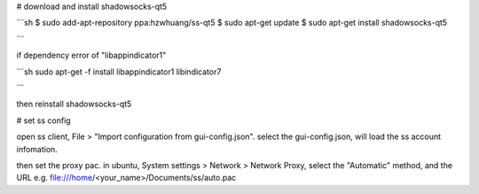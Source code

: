 # download and install shadowsocks-qt5

```sh
$ sudo add-apt-repository ppa:hzwhuang/ss-qt5
$ sudo apt-get update
$ sudo apt-get install shadowsocks-qt5

```

if dependency error of "libappindicator1"

```sh
sudo apt-get -f install libappindicator1 libindicator7

```

then reinstall shadowsocks-qt5


# set ss config

open ss client, File > "Import configuration from gui-config.json".
select the gui-config.json, will load the ss account infomation.

then set the proxy pac. in ubuntu,
System settings > Network > Network Proxy, select the "Automatic" method,
and the URL e.g. file:///home/<your_name>/Documents/ss/auto.pac
